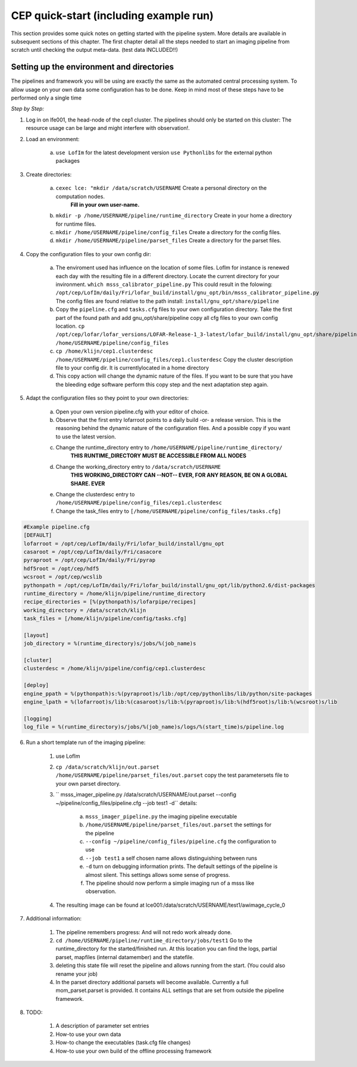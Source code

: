 .. _framework-quickstart:

CEP quick-start (including example run)
==========================================


This section provides some quick notes on getting started with the pipeline system. More details are available in subsequent sections of this chapter. The first chapter detail all the steps needed to start an imaging pipeline from scratch until checking the output meta-data. (test data INCLUDED!!)



Setting up the environment and directories
-------------------------------------------
The pipelines and framework you will be using are exactly the same
as the automated central processing system. To allow usage on your 
own data some configuration has to be done. Keep in mind most of these steps have to be performed only a single time

*Step by Step:*

1. Log in on lfe001, the head-node of the cep1 cluster. 
   The pipelines should only be started on this cluster: The resource usage can be large and might interfere with observation!.
   
2. Load an environment: 

	a. ``use LofIm`` for the latest development version
	   ``use Pythonlibs`` for the external python packages
   
3. Create directories:

	a. ``cexec lce: "mkdir /data/scratch/USERNAME`` Create a personal directory on the computation nodes.
			**Fill in your own user-name.**
	b. ``mkdir -p /home/USERNAME/pipeline/runtime_directory`` Create in your home a directory for runtime files.
	c. ``mkdir /home/USERNAME/pipeline/config_files`` Create a directory for the config files.
	d. ``mkdir /home/USERNAME/pipeline/parset_files`` Create a directory for the parset files.
      

4. Copy the configuration files to your own config dir:

	a. The enviroment used has influence on the location of some files. LofIm for instance is renewed each day with the resulting file in a different directory.
	   Locate the current directory for your invironment. 
	   ``which msss_calibrator_pipeline.py`` 
	   This could result in the folowing: 		``/opt/cep/LofIm/daily/Fri/lofar_build/install/gnu_opt/bin/msss_calibrator_pipeline.py``
	   The config files are found relative to the path install: ``install/gnu_opt/share/pipeline``
	b. Copy the ``pipeline.cfg`` and ``tasks.cfg`` files to your own configuration directory.
	   Take the first part of the found path and add gnu_opt/share/pipeline copy all cfg files to your own config location.
	   ``cp /opt/cep/lofar/lofar_versions/LOFAR-Release-1_3-latest/lofar_build/install/gnu_opt/share/pipeline/*.cfg /home/USERNAME/pipeline/config_files``
	c. ``cp /home/klijn/cep1.clusterdesc /home/USERNAME/pipeline/config_files/cep1.clusterdesc`` Copy the cluster description file to your config dir. 
	   It is currentlylocated in a home directory
	d. This copy action will change the dynamic nature of the files. If you want to be sure that you have the bleeding edge software perform this copy step and the next     
	   adaptation step again. 
	
5. Adapt the configuration files so they point to your own directories:

	a. Open your own version pipeline.cfg with your editor of choice.
	b. Observe that the first entry lofarroot points to a daily build -or- a release version. This is the reasoning behind the dynamic nature of the configuration files. And a possible copy if you want to use the latest version.
	c. Change the runtime_directory entry to ``/home/USERNAME/pipeline/runtime_directory/``
		**THIS RUNTIME_DIRECTORY MUST BE ACCESSIBLE FROM ALL NODES**
	d. Change the working_directory entry to ``/data/scratch/USERNAME``
		**THIS WORKING_DIRECTORY CAN --NOT-- EVER, FOR ANY REASON, BE ON A GLOBAL SHARE. EVER**
	e. Change the clusterdesc entry to ``/home/USERNAME/pipeline/config_files/cep1.clusterdesc``
	f. Change the task_files entry to ``[/home/USERNAME/pipeline/config_files/tasks.cfg]``

.. code-block::	none 

	#Example pipeline.cfg	
	[DEFAULT]
	lofarroot = /opt/cep/LofIm/daily/Fri/lofar_build/install/gnu_opt
	casaroot = /opt/cep/LofIm/daily/Fri/casacore
	pyraproot = /opt/cep/LofIm/daily/Fri/pyrap
	hdf5root = /opt/cep/hdf5
	wcsroot = /opt/cep/wcslib
	pythonpath = /opt/cep/LofIm/daily/Fri/lofar_build/install/gnu_opt/lib/python2.6/dist-packages
	runtime_directory = /home/klijn/pipeline/runtime_directory
	recipe_directories = [%(pythonpath)s/lofarpipe/recipes]
	working_directory = /data/scratch/klijn
	task_files = [/home/klijn/pipeline/config/tasks.cfg]

	[layout]
	job_directory = %(runtime_directory)s/jobs/%(job_name)s

	[cluster]
	clusterdesc = /home/klijn/pipeline/config/cep1.clusterdesc

	[deploy]
	engine_ppath = %(pythonpath)s:%(pyraproot)s/lib:/opt/cep/pythonlibs/lib/python/site-packages
	engine_lpath = %(lofarroot)s/lib:%(casaroot)s/lib:%(pyraproot)s/lib:%(hdf5root)s/lib:%(wcsroot)s/lib

	[logging]
	log_file = %(runtime_directory)s/jobs/%(job_name)s/logs/%(start_time)s/pipeline.log

6. Run a short template run of the imaging pipeline:

	1. use LofIm
	2. ``cp /data/scratch/klijn/out.parset /home/USERNAME/pipeline/parset_files/out.parset`` copy the test parametersets file to your own parset directory.
	3. `` msss_imager_pipeline.py /data/scratch/USERNAME/out.parset --config ~/pipeline/config_files/pipeline.cfg --job test1 -d`` details: 

		a. ``msss_imager_pipeline.py`` the imaging pipeline executable
		b. ``/home/USERNAME/pipeline/parset_files/out.parset`` the settings for the pipeline
		c. ``--config ~/pipeline/config_files/pipeline.cfg`` the configuration to use
		d. ``--job test1`` a self chosen name allows distinguishing between runs
		e. ``-d`` turn on debugging information prints. The default settings of the pipeline is almost silent. This settings allows some sense of progress. 
		f. The pipeline should now perform a simple imaging run of a msss like observation.
		
	4. The resulting image can be found at lce001:/data/scratch/USERNAME/test1/awimage_cycle_0

7. Additional information:

	1. The pipeline remembers progress: And will not redo work already done. 
	2. ``cd /home/USERNAME/pipeline/runtime_directory/jobs/test1`` Go to the runtime_directory for the started/finished run. At this location you can find the logs, partial parset, mapfiles (internal datamember) and the statefile.
	3. deleting this state file will reset the pipeline and allows running from the start. (You could also rename your job)
	4. In the parset directory additional parsets will become available. Currently a full mom_parset.parset is provided. It contains ALL settings that are set from outside the pipeline framework.
	
8. TODO:

	1. A description of parameter set entries
	2. How-to use your own data
	3. How-to change the executables (task.cfg file changes)
	4. How-to use your own build of the offline processing framework 
	


